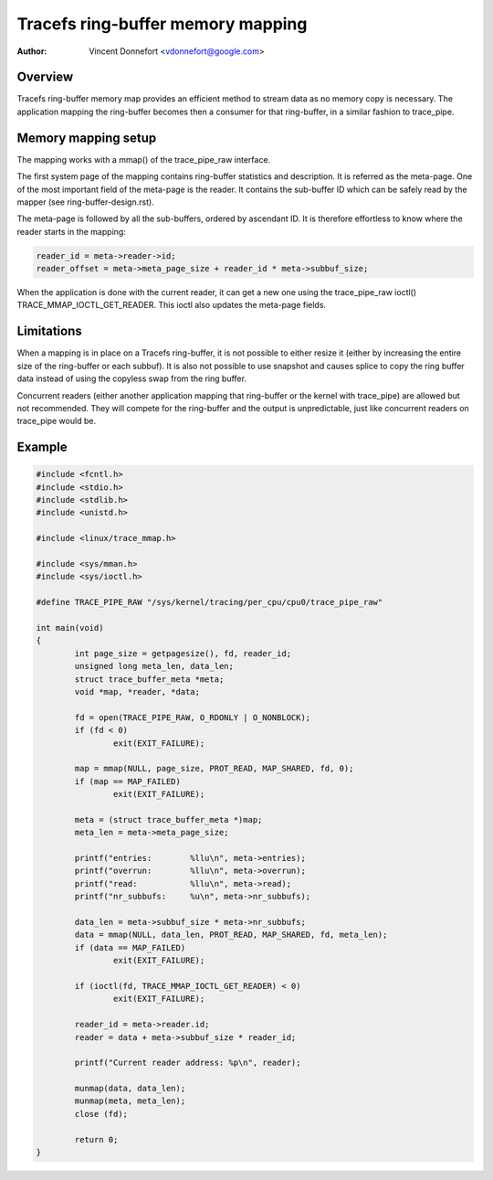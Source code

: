 .. SPDX-License-Identifier: GPL-2.0

==================================
Tracefs ring-buffer memory mapping
==================================

:Author: Vincent Donnefort <vdonnefort@google.com>

Overview
========
Tracefs ring-buffer memory map provides an efficient method to stream data
as no memory copy is necessary. The application mapping the ring-buffer becomes
then a consumer for that ring-buffer, in a similar fashion to trace_pipe.

Memory mapping setup
====================
The mapping works with a mmap() of the trace_pipe_raw interface.

The first system page of the mapping contains ring-buffer statistics and
description. It is referred as the meta-page. One of the most important field of
the meta-page is the reader. It contains the sub-buffer ID which can be safely
read by the mapper (see ring-buffer-design.rst).

The meta-page is followed by all the sub-buffers, ordered by ascendant ID. It is
therefore effortless to know where the reader starts in the mapping:

.. code-block:: c

        reader_id = meta->reader->id;
        reader_offset = meta->meta_page_size + reader_id * meta->subbuf_size;

When the application is done with the current reader, it can get a new one using
the trace_pipe_raw ioctl() TRACE_MMAP_IOCTL_GET_READER. This ioctl also updates
the meta-page fields.

Limitations
===========
When a mapping is in place on a Tracefs ring-buffer, it is not possible to
either resize it (either by increasing the entire size of the ring-buffer or
each subbuf). It is also not possible to use snapshot and causes splice to copy
the ring buffer data instead of using the copyless swap from the ring buffer.

Concurrent readers (either another application mapping that ring-buffer or the
kernel with trace_pipe) are allowed but not recommended. They will compete for
the ring-buffer and the output is unpredictable, just like concurrent readers on
trace_pipe would be.

Example
=======

.. code-block:: c

        #include <fcntl.h>
        #include <stdio.h>
        #include <stdlib.h>
        #include <unistd.h>

        #include <linux/trace_mmap.h>

        #include <sys/mman.h>
        #include <sys/ioctl.h>

        #define TRACE_PIPE_RAW "/sys/kernel/tracing/per_cpu/cpu0/trace_pipe_raw"

        int main(void)
        {
                int page_size = getpagesize(), fd, reader_id;
                unsigned long meta_len, data_len;
                struct trace_buffer_meta *meta;
                void *map, *reader, *data;

                fd = open(TRACE_PIPE_RAW, O_RDONLY | O_NONBLOCK);
                if (fd < 0)
                        exit(EXIT_FAILURE);

                map = mmap(NULL, page_size, PROT_READ, MAP_SHARED, fd, 0);
                if (map == MAP_FAILED)
                        exit(EXIT_FAILURE);

                meta = (struct trace_buffer_meta *)map;
                meta_len = meta->meta_page_size;

                printf("entries:        %llu\n", meta->entries);
                printf("overrun:        %llu\n", meta->overrun);
                printf("read:           %llu\n", meta->read);
                printf("nr_subbufs:     %u\n", meta->nr_subbufs);

                data_len = meta->subbuf_size * meta->nr_subbufs;
                data = mmap(NULL, data_len, PROT_READ, MAP_SHARED, fd, meta_len);
                if (data == MAP_FAILED)
                        exit(EXIT_FAILURE);

                if (ioctl(fd, TRACE_MMAP_IOCTL_GET_READER) < 0)
                        exit(EXIT_FAILURE);

                reader_id = meta->reader.id;
                reader = data + meta->subbuf_size * reader_id;

                printf("Current reader address: %p\n", reader);

                munmap(data, data_len);
                munmap(meta, meta_len);
                close (fd);

                return 0;
        }
